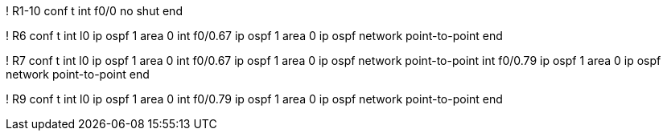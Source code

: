 ! R1-10 
conf t
int f0/0
  no shut
end

! R6
conf t
int l0
  ip ospf 1 area 0
int f0/0.67
  ip ospf 1 area 0
  ip ospf network point-to-point
end

! R7
conf t
int l0
  ip ospf 1 area 0
int f0/0.67
  ip ospf 1 area 0
  ip ospf network point-to-point
int f0/0.79
  ip ospf 1 area 0
  ip ospf network point-to-point
end

! R9
conf t
int l0
  ip ospf 1 area 0
int f0/0.79
  ip ospf 1 area 0
  ip ospf network point-to-point
end
